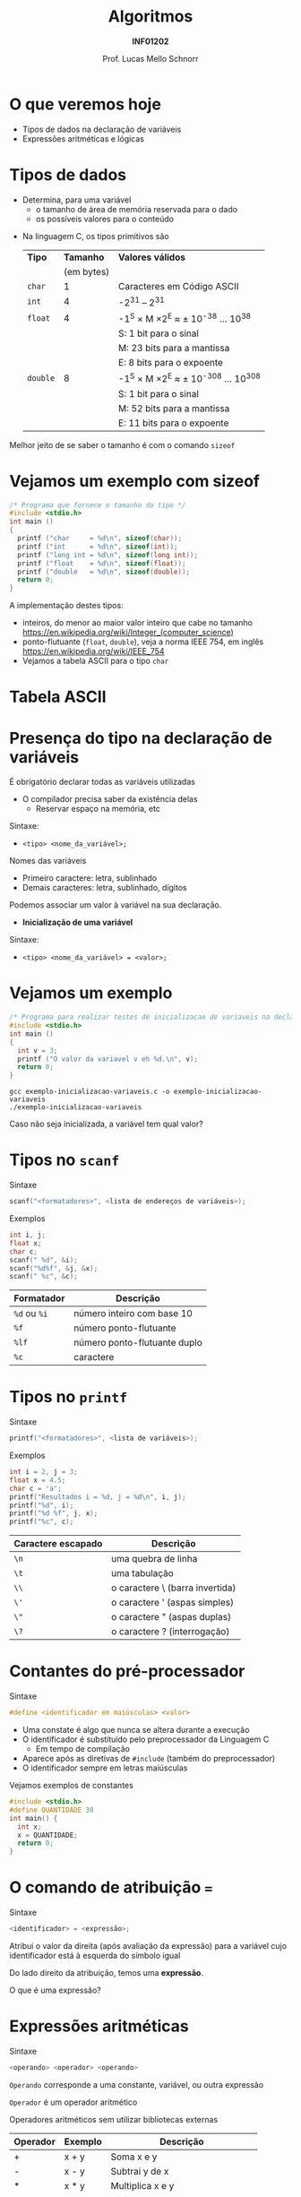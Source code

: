 # -*- coding: utf-8 -*-
# -*- mode: org -*-
#+startup: beamer overview indent
#+LANGUAGE: pt-br
#+TAGS: noexport(n)
#+EXPORT_EXCLUDE_TAGS: noexport
#+EXPORT_SELECT_TAGS: export

#+Title: Algoritmos
#+Subtitle: *INF01202*
#+Author: Prof. Lucas Mello Schnorr
#+Date: \copyleft

#+LaTeX_CLASS: beamer
#+LaTeX_CLASS_OPTIONS: [xcolor=dvipsnames]
#+OPTIONS: title:nil H:1 num:t toc:nil \n:nil @:t ::t |:t ^:t -:t f:t *:t <:t
#+LATEX_HEADER: \input{org-babel.tex}

#+latex: \newcommand{\mytitle}{Tipos de Dados, Declaração e tipos de variáveis, Operadores e expressão aritmética e lógica}
#+latex: \mytitleslide

* Configuração                                                     :noexport:

#+BEGIN_SRC emacs-lisp
(setq org-latex-listings 'minted
      org-latex-packages-alist '(("" "minted"))
      org-latex-pdf-process
      '("pdflatex -shell-escape -interaction nonstopmode -output-directory %o %f"
        "pdflatex -shell-escape -interaction nonstopmode -output-directory %o %f"))
(setq org-latex-minted-options
       '(("frame" "lines")
         ("fontsize" "\\scriptsize")))
#+END_SRC

#+RESULTS:
| frame    | lines       |
| fontsize | \scriptsize |
* O que veremos hoje

- Tipos de dados na declaração de variáveis
- Expressões aritméticas e lógicas

* Tipos de dados

- Determina, para uma variável
  - o tamanho de área de memória reservada para o dado
  - os possíveis valores para o conteúdo

#+latex: \pause\vfill

- Na linguagem C, os tipos primitivos são

  | *Tipo*   |    *Tamanho* | *Valores válidos*                     |
  |        | (em bytes) |                                     |
  |--------+------------+-------------------------------------|
  | ~char~   |          1 | Caracteres em Código ASCII          |
  | ~int~    |          4 | -2^31 -- 2^31                         |
  | ~float~  |          4 | -1^S \times M \times 2^E  \approx ± 10^{-38} ... 10^{38}    |
  |        |            | S: 1 bit para o sinal               |
  |        |            | M: 23 bits para a mantissa          |
  |        |            | E: 8 bits para o expoente           |
  | ~double~ |          8 | -1^S \times M \times 2^E  \approx  ± 10^{-308} ... 10^{308} |
  |        |            | S: 1 bit para o sinal               |
  |        |            | M: 52 bits para a mantissa          |
  |        |            | E: 11 bits para o expoente          |

#+latex: \pause

#+BEGIN_CENTER
Melhor jeito de se saber o tamanho é com o comando =sizeof=
#+END_CENTER

* Vejamos um exemplo com sizeof

#+BEGIN_SRC C :tangle e/exemplo-sizeof.c
/* Programa que fornece o tamanho do tipo */
#include <stdio.h>
int main ()
{
  printf ("char     = %d\n", sizeof(char));
  printf ("int      = %d\n", sizeof(int));
  printf ("long int = %d\n", sizeof(long int));
  printf ("float    = %d\n", sizeof(float));
  printf ("double   = %d\n", sizeof(double));
  return 0;
}
#+END_SRC

A implementação destes tipos:
- inteiros, do menor ao maior valor inteiro que cabe no tamanho \\
  https://en.wikipedia.org/wiki/Integer_(computer_science)
- ponto-flutuante (=float=, =double=), veja a norma IEEE 754, em inglês \\
  https://en.wikipedia.org/wiki/IEEE_754
- Vejamos a tabela ASCII para o tipo =char=

* Tabela ASCII

[[./img/asciifull.jpg]]

#+attr_latex: :width .5\linewidth
[[./img/extend.jpg]]
* Presença do tipo na declaração de variáveis

É obrigatório declarar todas as variáveis utilizadas
- O compilador precisa saber da existência delas
  - Reservar espaço na memória, etc

Sintaxe:
- ~<tipo> <nome_da_variável>;~

#+latex: \pause

Nomes das variáveis
- Primeiro caractere: letra, sublinhado
- Demais caracteres: letra, sublinhado, dígitos

#+latex: \pause\vfill

Podemos associar um valor à variável na sua declaração.
- *Inicialização de uma variável*

Sintaxe:
- ~<tipo> <nome_da_variável> = <valor>;~

* Vejamos um exemplo

#+BEGIN_SRC C :tangle e/exemplo-inicializacao-variaveis.c
/* Programa para realizar testes de inicializacao de variaveis na declaracao */
#include <stdio.h>
int main ()
{
  int v = 3;
  printf ("O valor da variavel v eh %d.\n", v);
  return 0;
}
#+END_SRC


#+begin_src shell :results output :dir e
gcc exemplo-inicializacao-variaveis.c -o exemplo-inicializacao-variaveis
./exemplo-inicializacao-variaveis
#+end_src

#+BEGIN_CENTER
Caso não seja inicializada, a variável tem qual valor?
#+END_CENTER

* Tipos no =scanf=

Sintaxe
#+begin_src C
scanf("<formatadores>", <lista de endereços de variáveis>);
#+end_src

Exemplos
#+begin_src C :results output :exports both
int i, j;
float x;
char c;
scanf(" %d", &i);
scanf("%d%f", &j, &x);
scanf(" %c", &c);
#+end_src

| Formatador | Descrição                    |
|------------+------------------------------|
| =%d=  ou =%i=  | número inteiro com base 10   |
| =%f=         | número ponto-flutuante       |
| =%lf=        | número ponto-flutuante duplo |
| =%c=         | caractere                    |

* Tipos no =printf=

Sintaxe
#+begin_src C
printf("<formatadores>", <lista de variáveis>);
#+end_src

Exemplos
#+begin_src C :results output :exports both
int i = 2, j = 3;
float x = 4.5;
char c = 'a';
printf("Resultados i = %d, j = %d\n", i, j);
printf("%d", i);
printf("%d %f", j, x);
printf("%c", c);
#+end_src

| Caractere escapado | Descrição                       |
|--------------------+---------------------------------|
| =\n=                 | uma quebra de linha             |
| =\t=                 | uma tabulação                   |
| =\\=                 | o caractere \ (barra invertida) |
| =\'=                 | o caractere ' (aspas simples)   |
| =\"=                 | o caractere " (aspas duplas)    |
| =\?=                 | o caractere ? (interrogação)    |

* Contantes do pré-processador

Sintaxe
#+begin_src C
#define <identificador em maiúsculas> <valor>
#+end_src

- Uma constate é algo que nunca se altera durante a execução
- O identificador é substituído pelo preprocessador da Linguagem C
  - Em tempo de compilação
- Aparece após as diretivas de =#include= (também do preprocessador)
- O identificador sempre em letras maiúsculas

#+latex: \pause

Vejamos exemplos de constantes
#+begin_src C
#include <stdio.h>
#define QUANTIDADE 30
int main() {
  int x;
  x = QUANTIDADE;
  return 0;
}
#+end_src

* O comando de atribuição ===

Sintaxe
#+begin_src C
<identificador> = <expressão>;
#+end_src

Atribui o valor da direita (após avaliação da expressão) para a
variável cujo identificador está à esquerda do símbolo igual

#+BEGIN_CENTER
Do lado direito da atribuição, temos uma *expressão*.
#+END_CENTER

O que é uma expressão?

* Expressões aritméticas

Sintaxe
#+begin_src C
<operando> <operador> <operando>
#+end_src

=Operando= corresponde a uma constante, variável, ou outra expressão

=Operador= é um operador aritmético

Operadores aritméticos sem utilizar bibliotecas externas

| Operador | Exemplo | Descrição                           |
|----------+---------+-------------------------------------|
| +        | x + y   | Soma x e y                          |
| -        | x - y   | Subtrai y de x                      |
| *        | x * y   | Multiplica x e y                    |
| =/=        | x / y   | Divide x por y                      |
| %        | x % y   | Resto da divisão inteira de x por y |

Para o operador =/=
- Se numerador for inteiro, a divisão é inteira
- Se numerador for ponto-flutuante, a divisão é ponto-flutuante
- Se y for zero, resultado indeterminado (Not a Number - =NaN=, ou =Inf=)

#+BEGIN_CENTER
Todos estes operadores fazem parte da linguagem C.
#+END_CENTER

* Exemplo do uso de operadores aritméticos

#+BEGIN_SRC C :tangle e/exemplo-operadores-aritmeticos.c
/* Programa para ilustrar funcionamento dos operadores aritmeticos */
#include <stdio.h>
int main ()
{
  int val_1, val_2;
  int divisao, resto;

  val_1 = 13;
  val_2 = 5;
  divisao = val_1 / val_2;
  resto = val_1 % val_2;
  printf("Divisao inteira = %d Resto = %d\n", divisao, resto);
  return 0;
}
#+END_SRC

#+begin_src shell :results output :dir e
gcc exemplo-operadores-aritmeticos.c -o exemplo-operadores-aritmeticos
./exemplo-operadores-aritmeticos
#+end_src

#+RESULTS:
: Divisão inteira = 2 Resto = 3

* Vejamos o emprego do operador resto (=%=)

Cálculo do número de botes salva-vidas necessários em um barco

** Com botes de 23 lugares

 #+BEGIN_SRC C
int passageiros = 950;
int lugares_no_bote = 23;
printf("%d %d\n",
       passageiros / lugares_no_bote,
       passageiros % lugares_no_bote);
 #+END_SRC

 #+RESULTS:
 : 41 7

** Com botes de 25 lugares

 #+BEGIN_SRC C
int passageiros = 950;
int lugares_no_bote = 25;
printf("%d %d\n",
       passageiros / lugares_no_bote,
       passageiros % lugares_no_bote);
 #+END_SRC

 #+RESULTS:
 : 38 0

* Funções matemáticas mais complexas com =math.h=

| Função | Exemplo   | Descrição                           |
|--------+-----------+-------------------------------------|
| ceil   | ceil(x)   | Arredonda o número real para cima   |
| floor  | floor(x)  | Arredonda o número real para baixo  |
| sin    | sin(x)    | Seno de x (sendo x em radianos)     |
| cos    | cos(x)    | Cosseno de x (sendo x em radianos)  |
| tan    | tan(x)    | Tangente de x (sendo x em radianos) |
| exp    | exp(x)    | e elevado à potência x              |
| fabs   | fabs(x)   | Valor absoluto de x (módulo)        |
| log    | log(x)    | Logaritmo natural de x              |
| log10  | log10(x)  | Logaritmo decimal de x              |
| pow    | pow(x, y) | Calcula x elevado à potência y      |
| sqrt   | sqrt(x)   | Raiz quadrada de x                  |

Existem muitas outras
- https://en.wikipedia.org/wiki/C_mathematical_functions

* Exemplo de operações matemáticas

#+BEGIN_SRC C :tangle e/exemplo-com-biblioteca-math.c
/* Programa para ilustrar funcionamento de algumas
   operacoes aritmeticas mais complexas. */
#include <stdio.h>
#include <math.h>
int main(void)
{
  float val_1;
  printf("Entre com valor float: ");
  scanf("%f", &val_1);

  printf("Valor fornecido como entrada: [%f]\n", val_1);
  printf("Resultado do ceil           : [%f]\n", ceil(val_1));
  printf("Resultado do floor          : [%f]\n", floor(val_1));
  printf("Resultado do round          : [%f]\n", round(val_1));
  return 0;
}
#+END_SRC


#+begin_src shell :results output :dir e
gcc exemplo-com-biblioteca-math.c -o exemplo-com-biblioteca-math -lm
./exemplo-com-biblioteca-math
#+end_src

* Precedência e associatividade de operadores em C

#+latex: %\cortesia{../../../Algoritmos/Marcelo/aulas/aula03/aula03_slide_25.pdf}{Prof. Marcelo Walter}

| Ordem | Operador |
|-------+----------|
|     1 | Funções  |
|     2 | ~*~ ~/~ ~%~    |
|     3 | ~+~ ~-~      |

Google: ``precedence order in c''
Wikipedia: https://en.wikipedia.org/wiki/Operators_in_C_and_C%2B%2B#Operator_precedence

Podemos usar parênteses para modificar a precedência:
#+begin_src C :exports code
val_final = val1 * val2 + 5;
val_final = val1 * (val2 + 5);
#+end_src

#+BEGIN_CENTER
Qual é a associatividade de operadores?

Exemplo ilustrativo: =a + b + c=
#+END_CENTER

* Equivalência entre álgebra e C

| Álgebra             | C                                   |
|---------------------+-------------------------------------|
| $\frac{a+b+c+d}{4}$ | (a + b + c + d)/4                   |
|                     |                                     |
| $\frac{b}{4ad}$     | b / (4 * a *d)                      |
|                     |                                     |
| $(a+b)^2$            | pow(a + b, 2);                      |
|                     |                                     |
| $\frac{1+c}{a-b}$   | (1 + c) / ( a - b)                  |
|                     |                                     |
| $4\pi r^3$             | 4 * =M_PI= * pow(r, 3)                |
|                     | assumindo =M_PI= definido como abaixo |

#+begin_src C :results output :exports both
#ifndef M_PI
#define M_PI 3.14159265358979323846
#endif
#+end_src

* Relação entre tipos e expressões aritméticas

Vejamos um exemplo representativo

#+BEGIN_SRC C :tangle e/exemplo-tipos-expressoes-aritmeticas.c
/* Exemplo para ilustrar um problema com expressoes aritmeticas */
#include<stdio.h>
int main()
{
  float num_real;
  int x=1, y=2, z=1;

  num_real = x/2 + y/2 + z/2;

  printf("Resultado: [%f]\n", num_real);
  return 0;
}
#+END_SRC

Qual é o resultado?

#+latex: \pause

#+begin_src shell :exports both :dir e
gcc exemplo-tipos-expressoes-aritmeticas.c -o exemplo-tipos-expressoes-aritmeticas
./exemplo-tipos-expressoes-aritmeticas
#+end_src

#+RESULTS:
: Resultado: [1.000000]

#+latex: \pause\vfill

#+begin_center
Constatação: resultados parciais são do tipo inteiro
#+end_center

#+latex: %\cortesia{../../../Algoritmos/Marcelo/aulas/aula03/aula03_slide_26.pdf}{Prof. Marcelo Walter}

* Modeladores (/casts/) para explicitamente trocar o tipo

#+BEGIN_SRC C :tangle e/exemplo-tipos-expressoes-aritmeticas-cast.c
/* Exemplo para ilustrar um problema com expressoes aritmeticas */
#include <stdio.h>
int main()
{
  float num_real_0, num_real_1, num_real_2, num_real_3;  // variaveis reais
  int x=1, y=2, z=1; // valores inteiros – inicializados na declaracao

  num_real_0 = x/2        + y/2        +        z/2;
  num_real_1 = (float)x/2 + y/2        +        z/2;
  num_real_2 = (float)x/2 + (float)y/2 +        z/2;
  num_real_3 = (float)x/2 + (float)y/2 + (float)z/2;

  printf("Resultados -> "
	 "C0: [%f] "
	 "C1: [%f] "
	 "C2: [%f] "
	 "C3: [%f]\n", num_real_0, num_real_1, num_real_2, num_real_3);
  return 0;
}
#+END_SRC

#+latex: \pause\scriptsize

#+begin_src shell :results output :dir e
gcc exemplo-tipos-expressoes-aritmeticas-cast.c -o exemplo-tipos-expressoes-aritmeticas-cast
./exemplo-tipos-expressoes-aritmeticas-cast
#+end_src

#+RESULTS:
: Resultados -> C0: [1.000000] C1: [1.500000] C2: [1.500000] C3: [2.000000]

* Operadores de Atribuição (atalhos)

#+latex: %\cortesia{../../../Algoritmos/Claudio/Teorica/Aula03-algoritmo_e_estrutura_C_slide_10.pdf}{Prof. Claudio Jung}

| *Operador* | *Exemplo* | *Comentário*               |
|----------+---------+--------------------------|
| ~=~        | ~x = y;~  | Atribui o valor de y a x |
| ~++~       | ~x++;~    | x = x + 1                |
| ~--~       | ~x--;~    | x = x - 1                |
| ~+=~       | ~x += y;~ | x = x + y                |
| ~-=~       | ~x -= y;~ | x = x - y                |
| ~*=~       | ~x *= y;~ | x = x * y                |
| ~/=~       | ~x /= y;~ | x = x / y                |
| ~%=~       | ~x %= y;~ | x = x % y                |

* Exercício

Fazer um algoritmo que, desconsiderando a parte fracionária, centavos,
(1) leia um valor inteiro; (2) calcule o menor número de notas
necessárias para completar este valor. Assuma que as notas correntes
no real são 200, 100, 50, 20, 10, 5, 2 e 1 (incluindo aqui também a
moeda). O algoritmo deve gerar o menor número possível de notas no
total.

Entradas: valor inteiro representando um valor em reais.

Saída: listagem da menor quantidade de notas que representa o valor.

* Algoritmo

#+begin_example
algoritmo calculanotas;
/* calcula o nro mínimo de notas cujo valor total seja igual a um
valor dado
entradas: valor (inteiro)
saídas: n200, n100, n50, n20, n10, n5, n2 e n1 ( notas ) */
1. início
2. ler valor
3. v = valor        // copia para outra variável, para preservar valor lido
4. n200 = v div 200 // quociente da divisao inteira entre v e 200
5. v = v mod 200    // resto da divisao inteira entre v e 200
6. n100 = v div 100
7. v = v mod 100
8. n50 = v div 50
9. v = v mod 50
// ...
#+end_example

* Programa =exemplo-notas.c=

#+attr_latex: :options fontsize=\tiny
#+BEGIN_SRC C :tangle e/exemplo-notas.c
/* Calcula quantidade de cada cédula (ou moeda) tal que a soma dos
   valores totalize um valor inteiro dado.
   Entrada: valor inteiro
   Saida: quandidade de cedulas/moedas de 200, 100, 50, 20, 10, 5, 2 e 1
   reais */
#include <stdio.h>
int main( )
{
  int valor, v; //valores inteiros lido e usado nos cálculos
  int n200, n100, n50,n20,n10,n5,n2,n1;
  printf("Informe valor inteiro:");
  scanf("%d", &valor);
  v = valor; // copia, para preservar valor lido
  n200 = v/200; // RESULTADO DA DIVISÃO INTEIRA POR 100
  v = v%200;    // RESTO DA DIVISÃO INTEIRA POR 100
  n100 = v/100; // RESULTADO DA DIVISÃO INTEIRA POR 100
  v = v%100;    // RESTO DA DIVISÃO INTEIRA POR 100
  n50 = v/50;
  v = v%50;
  n20 = v/20;
  v = v%20;
  n10 = v/10;
  v = v%10;
  n5 = v/5;
  v = v % 5;
  n2 = v/2;    // RESULTADO DA DIVISÃO INTEIRA POR 2
  n1 = v%2;    // RESTO DA DIVISÃO INTEIRA POR 2

  //quebra 2 linhas e insere caracteres ,00 depois do valor:
  printf("\n\nValor lido: R$%d,00\n",valor); // insere vírgula zero
  printf("notas de 200: %d\n",n100);
  printf("notas de 100: %d\n",n100);
  printf("notas de 50: %d\n",n50);
  printf("notas de 20: %d\n",n20);
  printf("notas de 10: %d\n",n10);
  printf("notas de 5: %d\n",n5);
  printf("notas de 2: %d\n",n2);
  printf("notas de 1: %d\n",n1);
  return 0;
}
#+END_SRC

* Exercício

Fazer um algoritmo que (1) leia um valor real, com casas decimais; (2)
tranforme este valor real em dois valores inteiros correspondentes,
respectivamente, à parte inteira e à parte decimal (centavos) do valor
lido (se o valor lido for 123,98, =parte_inteira= deve receber 123 e
=parte_decimal= deve receber 98); (3) calcule o menor número de notas e
moedas necessárias para completar este valor. Lembre que as notas
correntes no real são 100, 50, 20, 10, 5, 2 e 1 (incluindo aqui também
a moeda) e as moedas 50, 25, 10, 5 e 1 centavos; (4) implemente um
programa em C que o implementa.

